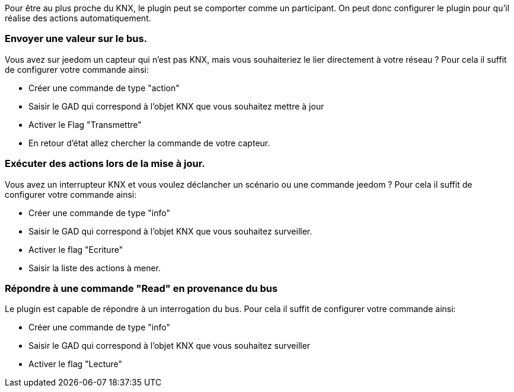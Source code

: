 Pour être au plus proche du KNX, le plugin peut se comporter comme un participant.
On peut donc configurer le plugin pour qu'il réalise des actions automatiquement.

=== Envoyer une valeur sur le bus. 
Vous avez sur jeedom un capteur qui n'est pas KNX, mais vous souhaiteriez le lier directement à votre réseau ?
Pour cela il suffit de configurer votre commande ainsi:

* Créer une commande de type "action"
* Saisir le GAD qui correspond à l'objet KNX que vous souhaitez mettre à jour
* Activer le Flag "Transmettre"
* En retour d'état allez chercher la commande de votre capteur.

=== Exécuter des actions lors de la mise à jour.

Vous avez un interrupteur KNX et vous voulez déclancher un scénario ou une commande jeedom ?
Pour cela il suffit de configurer votre commande ainsi:

* Créer une commande de type "info"
* Saisir le GAD qui correspond à l'objet KNX que vous souhaitez surveiller.
* Activer le flag "Ecriture"
* Saisir la liste des actions à mener.

=== Répondre à une commande "Read" en provenance du bus

Le plugin est capable de répondre à un interrogation du bus.
Pour cela il suffit de configurer votre commande ainsi:

* Créer une commande de type "info"
* Saisir le GAD qui correspond à l'objet KNX que vous souhaitez surveiller
* Activer le flag "Lecture"
